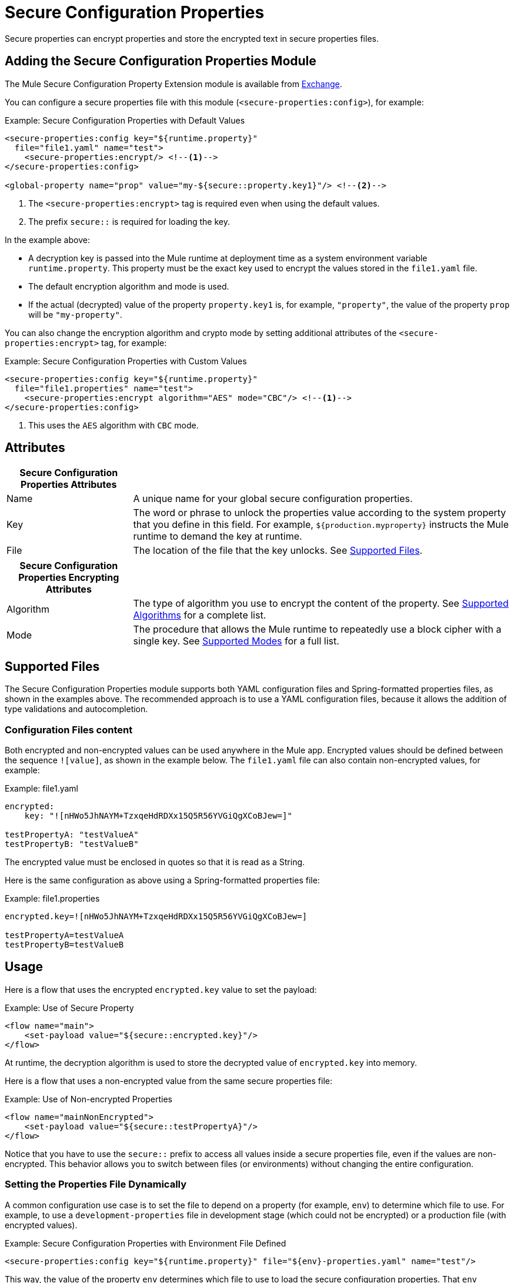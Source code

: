 = Secure Configuration Properties

Secure properties can encrypt properties and store the encrypted text in secure properties files.

== Adding the Secure Configuration Properties Module
The Mule Secure Configuration Property Extension module is available from link:https://anypoint.mulesoft.com/exchange/com.mulesoft.modules/mule-secure-configuration-property-module/[Exchange].

You can configure a secure properties file with this module (`<secure-properties:config>`), for example:

.Example: Secure Configuration Properties with Default Values
[source,xml, linenums]
----
<secure-properties:config key="${runtime.property}"
  file="file1.yaml" name="test">
    <secure-properties:encrypt/> <!--1-->
</secure-properties:config>

<global-property name="prop" value="my-${secure::property.key1}"/> <!--2-->
----
<1> The `<secure-properties:encrypt>` tag is required even when using the default values.
<2> The prefix `secure::` is required for loading the key.

In the example above:

* A decryption key is passed into the Mule runtime at deployment time as a system environment variable `runtime.property`. This property must be the exact key used to encrypt the values stored in the `file1.yaml` file.
* The default encryption algorithm and mode is used.
* If the actual (decrypted) value of the property `property.key1` is, for example, `"property"`, the value of the property `prop` will be `"my-property"`.

You can also change the encryption algorithm and crypto mode by setting additional attributes of the `<secure-properties:encrypt>` tag, for example:

.Example: Secure Configuration Properties with Custom Values
[source,xml, linenums]
----
<secure-properties:config key="${runtime.property}"
  file="file1.properties" name="test">
    <secure-properties:encrypt algorithm="AES" mode="CBC"/> <!--1-->
</secure-properties:config>
----
<1> This uses the `AES` algorithm with `CBC` mode.

== Attributes

[cols="1,3", options="header"]
|===
| Secure Configuration Properties Attributes |

| Name
| A unique name for your global secure configuration properties.

| Key
| The word or phrase to unlock the properties value according to the system property that you define in this field. For example, `${production.myproperty}` instructs the Mule runtime to demand the key at runtime.

| File
| The location of the file that the key unlocks. See <<supported_files>>.
|===

[cols="1,3", options="header"]
|===
| Secure Configuration Properties Encrypting Attributes |

| Algorithm
| The type of algorithm you use to encrypt the content of the property. See <<supported_algorithms>> for a complete list.

| Mode
| The procedure that allows the Mule runtime to repeatedly use a block cipher with a single key. See <<supported_modes>> for a full list.
|===

[[supported_files]]
== Supported Files

The Secure Configuration Properties module supports both YAML configuration files and Spring-formatted properties files, as shown in the examples above. The recommended approach is to use a YAML configuration files, because it allows the addition of type validations and autocompletion.

=== Configuration Files content

Both encrypted and non-encrypted values can be used anywhere in the Mule app. Encrypted values should be defined between the sequence `![value]`, as shown in the example below. The `file1.yaml` file can also contain non-encrypted values, for example:

.Example: file1.yaml
----
encrypted:
    key: "![nHWo5JhNAYM+TzxqeHdRDXx15Q5R56YVGiQgXCoBJew=]"

testPropertyA: "testValueA"
testPropertyB: "testValueB"
----

[Note]
The encrypted value must be enclosed in quotes so that it is read as a String.

Here is the same configuration as above using a Spring-formatted properties file:

.Example: file1.properties
----
encrypted.key=![nHWo5JhNAYM+TzxqeHdRDXx15Q5R56YVGiQgXCoBJew=]

testPropertyA=testValueA
testPropertyB=testValueB
----

== Usage

Here is a flow that uses the encrypted `encrypted.key` value to set the payload:

.Example: Use of Secure Property
[source,xml, linenums]
----
<flow name="main">
    <set-payload value="${secure::encrypted.key}"/>
</flow>
----
At runtime, the decryption algorithm is used to store the decrypted value of `encrypted.key` into memory.

Here is a flow that uses a non-encrypted value from the same secure properties file:

.Example: Use of Non-encrypted Properties
[source,xml, linenums]
----
<flow name="mainNonEncrypted">
    <set-payload value="${secure::testPropertyA}"/>
</flow>
----

Notice that you have to use the `secure::` prefix to access all values inside a secure properties file, even if the values are non-encrypted. This behavior allows you to switch between files (or environments) without changing the entire configuration.

=== Setting the Properties File Dynamically

A common configuration use case is to set the file to depend on a property (for example, `env`) to determine which file to use. For example, to use a `development-properties` file in development stage (which could not be encrypted) or a production file (with encrypted values).

.Example: Secure Configuration Properties with Environment File Defined
[source,xml, linenums]
----
<secure-properties:config key="${runtime.property}" file="${env}-properties.yaml" name="test"/>
----

This way, the value of the property `env` determines which file to use to load the secure configuration properties. That `env` property could be set by a `global property`, system property, or environment property. 

.Example: Secure Configuration Properties with Environment File Defined
[source,xml, linenums]
----
<global-property name="env" value="dev"/>

<secure-properties:config key="${runtime.property}" file="${env}-properties.yaml" name="test"/>
----

This way, the default value for the `env` property will be `"dev"`, which can still be overriden with a system or environment property. Please note that this is *required* for metadata resolution in Anypoint Studio. If you do not define devault values for the properties that are passed through the command line you will receive an error while creating application model for all message processors that depend on them.

=== Working with More than One Configuration File

You can define more than one secure configuration properties file to read properties from. To do so, simply define a `<secure-properties:config />` tag for each file you want to load. Each secure configuration properties file is independently configured with an encryption algorithm, cipher mode, and encryption/decryption key. None of these settings needs to be the same between secure configuration properties files.

.Using More Than One Config File
[source,xml, linenums]
----
<secure-properties:config key="${runtime.property}" file="file1.yaml" name="test">
    <secure-properties:encrypt algorithm="AES" mode="CBC"/>
</secure-properties:config>

<secure-properties:config key="${runtime.property}" file="file2.yaml" name="otherConfig">
    <secure-properties:encrypt algorithm="AES" mode="CBC"/>
</secure-properties:config>
----

[[qanda]]
=== Frequently Asked Questions

*What if a property is defined in multiple files?*

In that case, the actual property's value will be the one in which is first defined.

*What if I want to define a secure property to depend on a previously defined secure property?*

It is possible to define a property to depend on a previously defined one, just using the same syntax: `property=My dependent ${secure::dependent.property} value`.

Note that Secure Configuration Properties can depend on other Secure Configuration Properties, but not on configuration properties defined by the link:configuring-properties[Configuration Properties Component].

== Warning

When using encrypted properties, it is especially important to **secure access to the operating system**. Anyone who can run a `ps` command or view a Java console will be able to see the decrypted values that are stored in the Mule app's memory.


[[supported_crypto]]
== Supported Algorithms and Modes

[[supported_algorithms]]
=== Supported Algorithms

* AES (default)
* Blowfish
* DES
* DESede
* Camellia
* CAST5
* CAST6
* Noekeon
* Rijndael
* SEED
* Serpent
* Skipjack
* TEA
* Twofish
* XTEA
* RC2
* RC5
* RC6
* RCA

[[supported_modes]]
=== Supported Modes

* CBC (default)
* CFB
* ECB
* OFB

== Using the Extension in Anypoint Studio 7

You can use this extension by adding it as a dependency in your Mule app.

=== Installing the Extension

1. Open your Mule project in Anypoint Studio.
  Add the extension as a dependency in the `pom.xml` file:

.Dependency for Mule App pom.xml
[source,xml, linenums]
----
<dependency>
  <groupId>com.mulesoft.modules</groupId>
  <artifactId>mule-secure-configuration-property-module</artifactId>
  <classifier>mule-plugin</classifier>
  <version>1.0.0</version>
</dependency>
----

=== Adding Secure Configuration Properties to your App

1. Go to your Mule app configuration file.

2. Select the `Global Elements` tab.

3. Click the `Create` button.

4. From the search bar, select `Secure Properties Config`.

5. Configure the global element with a `File` location, `Key`, `Algorithm`, and `Mode`:

image:secure-configuration-properties-studio.png[config extension]

== Secure Properties Tool

You can link:_attachments/secure-properties-tool.jar[download the JAR file] for this tool so you can encrypt or decrypt single values, and complete files (both, YAML and Properties files). You can run it in the command line like this:

.Using the Secure Properties Tool
----
java -jar secure-properties-tool.jar string <encrypt|decrypt> <algorithm> <mode> <key> <value>
or
java -jar secure-properties-tool.jar file <encrypt|decrypt> <algorithm> <mode> <key> <input file> <output file>
----

In the case of using the `file` mode, the output is a file with the same properties, but its values are encrypted. For example, assume that this is the input file:

.example_in.yaml
----
properties:
  example1:
    value: "Muleman is here"
  example2: "Max the mule"
----

If you run `java -jar secure-properties-tool.jar file encrypt Blowfish CBC mulesoft example_in.yaml example_out.yaml`, the output file will be:

.example_out.yaml
----
properties:
  example1:
    value: "![qCReIPK3jcqD7WR84ISSIQ==]"
  example2: "![En8lII21ZHrdIaINw0+mSA==]"
----
